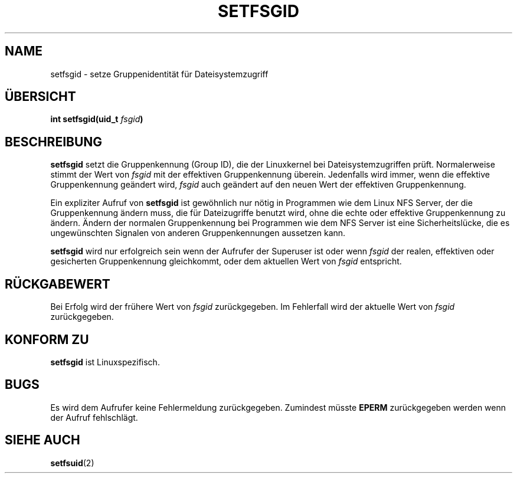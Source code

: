 .\" Copyright (C) 1995, Thomas K. Dyas <tdyas@eden.rutgers.edu>
.\"
.\" Permission is granted to make and distribute verbatim copies of this
.\" manual provided the copyright notice and this permission notice are
.\" preserved on all copies.
.\"
.\" Permission is granted to copy and distribute modified versions of this
.\" manual under the conditions for verbatim copying, provided that the
.\" entire resulting derived work is distributed under the terms of a
.\" permission notice identical to this one
.\" 
.\" Since the Linux kernel and libraries are constantly changing, this
.\" manual page may be incorrect or out-of-date.  The author(s) assume no
.\" responsibility for errors or omissions, or for damages resulting from
.\" the use of the information contained herein.  The author(s) may not
.\" have taken the same level of care in the production of this manual,
.\" which is licensed free of charge, as they might when working
.\" professionally.
.\" 
.\" Formatted or processed versions of this manual, if unaccompanied by
.\" the source, must acknowledge the copyright and authors of this work.
.\"
.\" Created   Sun Aug  6 1995      Thomas K. Dyas <tdyas@eden.rutgers.edu>
.\" Translated to German Sun Oct 06 1996 by Patrick Rother <krd@gulu.net>
.\"
.TH SETFSGID 2 "6. Oktober 1996" "Linux 1.3.15" "Systemaufrufe"
.SH NAME
setfsgid \- setze Gruppenidentität für Dateisystemzugriff
.SH ÜBERSICHT
.BI "int setfsgid(uid_t " fsgid )
.SH BESCHREIBUNG
.B setfsgid
setzt die Gruppenkennung (Group ID), die der Linuxkernel bei
Dateisystemzugriffen prüft. Normalerweise stimmt der Wert von
.I fsgid
mit der effektiven Gruppenkennung überein. Jedenfalls wird immer, wenn
die effektive Gruppenkennung geändert wird,
.I fsgid
auch geändert auf den neuen Wert der effektiven Gruppenkennung.

Ein expliziter Aufruf von
.B setfsgid
ist gewöhnlich nur nötig in Programmen wie dem Linux NFS Server, der
die Gruppenkennung ändern muss, die für Dateizugriffe benutzt wird,
ohne die echte oder effektive Gruppenkennung zu ändern.  Ändern der normalen
Gruppenkennung bei Programmen wie dem NFS Server ist eine Sicherheitslücke,
die es ungewünschten Signalen von anderen Gruppenkennungen aussetzen kann.

.B setfsgid
wird nur erfolgreich sein wenn der Aufrufer der Superuser ist oder wenn
.I fsgid
der realen, effektiven oder gesicherten Gruppenkennung gleichkommt, oder
dem aktuellen Wert von
.IR fsgid
entspricht.
.SH "RÜCKGABEWERT"
Bei Erfolg wird der frühere Wert von
.I fsgid
zurückgegeben.  Im Fehlerfall wird der aktuelle Wert von
.I fsgid
zurückgegeben.
.SH "KONFORM ZU"
.B setfsgid
ist Linuxspezifisch.
.SH BUGS
Es wird dem Aufrufer keine Fehlermeldung zurückgegeben. Zumindest müsste
.B EPERM
zurückgegeben werden wenn der Aufruf fehlschlägt.
.SH "SIEHE AUCH"
.BR setfsuid (2)

